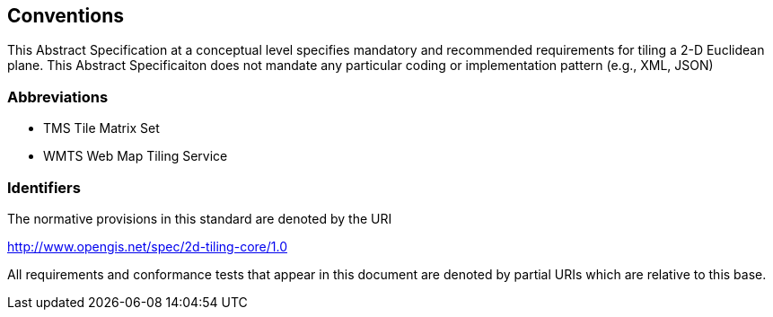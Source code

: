 == Conventions
This Abstract Specification at a conceptual level specifies mandatory and recommended requirements for tiling a 2-D Euclidean plane. This Abstract Specificaiton does not mandate any particular coding or implementation pattern (e.g., XML, JSON)

=== Abbreviations

- TMS     Tile Matrix Set
- WMTS    Web Map Tiling Service

=== Identifiers
The normative provisions in this standard are denoted by the URI

http://www.opengis.net/spec/2d-tiling-core/1.0

All requirements and conformance tests that appear in this document are denoted by partial URIs which are relative to this base.
